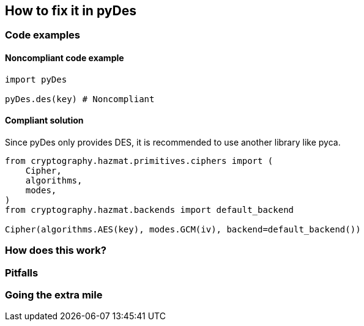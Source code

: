 == How to fix it in pyDes

=== Code examples

==== Noncompliant code example

[source,python,diff-id=1,diff-type=noncompliant]
----
import pyDes

pyDes.des(key) # Noncompliant  
----

==== Compliant solution

Since pyDes only provides DES, it is recommended to use another library like pyca.

[source,python,diff-id=1,diff-type=compliant]
----
from cryptography.hazmat.primitives.ciphers import (
    Cipher, 
    algorithms, 
    modes,
)
from cryptography.hazmat.backends import default_backend

Cipher(algorithms.AES(key), modes.GCM(iv), backend=default_backend())
----

=== How does this work?


=== Pitfalls


=== Going the extra mile


